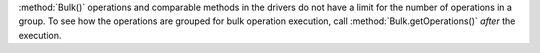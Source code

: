 :method:`Bulk()` operations and comparable methods in the drivers do not
have a limit for the number of operations in a group. To see how the
operations are grouped for bulk operation execution, call
:method:`Bulk.getOperations()` *after* the execution.

.. seealso::

   - :limit:`Write Command Batch Limit Size`
